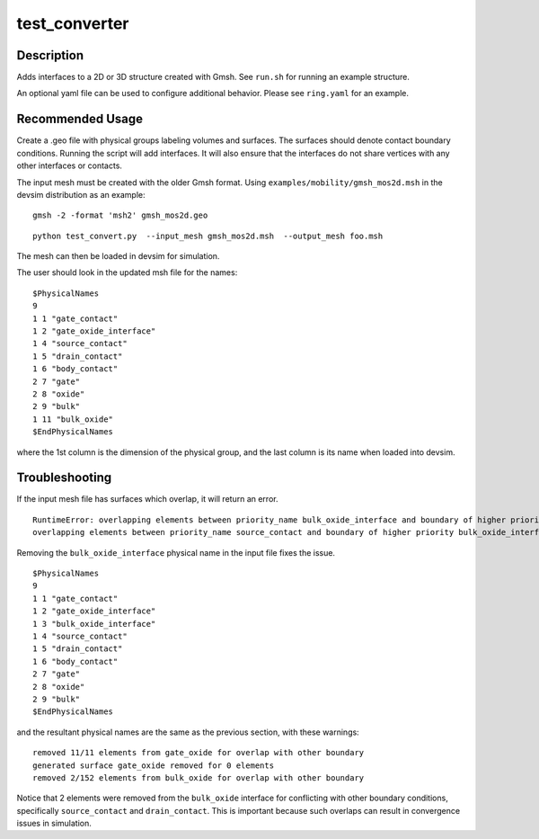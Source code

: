 
==============
test_converter
==============

Description
-----------


Adds interfaces to a 2D or 3D structure created with Gmsh.  See ``run.sh`` for running an example structure.

An optional yaml file can be used to configure additional behavior.
Please see ``ring.yaml`` for an example.

Recommended Usage
-----------------

Create a .geo file with physical groups labeling volumes and surfaces.  The surfaces should denote contact boundary conditions.  Running the script will add interfaces.  It will also ensure that the interfaces do not share vertices with any other interfaces or contacts.

The input mesh must be created with the older Gmsh format.  Using ``examples/mobility/gmsh_mos2d.msh`` in the devsim distribution as an example:

::

  gmsh -2 -format 'msh2' gmsh_mos2d.geo


::

  python test_convert.py  --input_mesh gmsh_mos2d.msh  --output_mesh foo.msh 

The mesh can then be loaded in devsim for simulation.

The user should look in the updated msh file for the names:

::

  $PhysicalNames
  9
  1 1 "gate_contact"
  1 2 "gate_oxide_interface"
  1 4 "source_contact"
  1 5 "drain_contact"
  1 6 "body_contact"
  2 7 "gate"
  2 8 "oxide"
  2 9 "bulk"
  1 11 "bulk_oxide"
  $EndPhysicalNames

where the 1st column is the dimension of the physical group, and the last column is its name when loaded into devsim.

Troubleshooting
---------------

If the input mesh file has surfaces which overlap, it will return an error.

::

  RuntimeError: overlapping elements between priority_name bulk_oxide_interface and boundary of higher priority drain_contact
  overlapping elements between priority_name source_contact and boundary of higher priority bulk_oxide_interface

Removing the ``bulk_oxide_interface`` physical name in the input file fixes the issue.

::

  $PhysicalNames
  9
  1 1 "gate_contact"
  1 2 "gate_oxide_interface"
  1 3 "bulk_oxide_interface"
  1 4 "source_contact"
  1 5 "drain_contact"
  1 6 "body_contact"
  2 7 "gate"
  2 8 "oxide"
  2 9 "bulk"
  $EndPhysicalNames

and the resultant physical names are the same as the previous section, with these warnings:

::

  removed 11/11 elements from gate_oxide for overlap with other boundary
  generated surface gate_oxide removed for 0 elements
  removed 2/152 elements from bulk_oxide for overlap with other boundary

Notice that 2 elements were removed from the ``bulk_oxide`` interface for conflicting with other boundary conditions, specifically ``source_contact`` and ``drain_contact``.  This is important because such overlaps can result in convergence issues in simulation.
